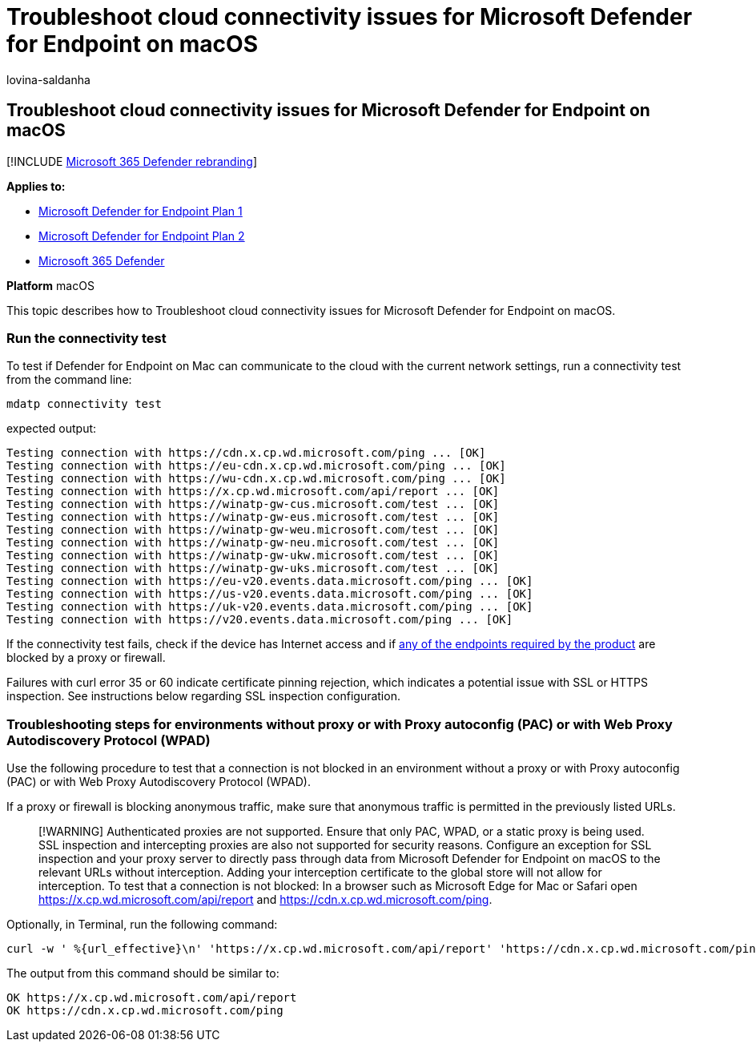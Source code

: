 = Troubleshoot cloud connectivity issues for Microsoft Defender for Endpoint on macOS
:audience: ITPro
:author: lovina-saldanha
:description: This topic describes how to troubleshoot cloud connectivity issues for Microsoft Defender for Endpoint on macOS
:keywords: microsoft, defender, Microsoft Defender for Endpoint, mac, installation, deploy, uninstallation, intune, jamf, macos, catalina, mojave, high sierra
:manager: dansimp
:ms.author: dansimp
:ms.collection: m365-security-compliance
:ms.localizationpriority: medium
:ms.mktglfcycl: deploy
:ms.pagetype: security
:ms.service: microsoft-365-security
:ms.sitesec: library
:ms.subservice: mde
:ms.topic: conceptual
:search.appverid: met150

== Troubleshoot cloud connectivity issues for Microsoft Defender for Endpoint on macOS

[!INCLUDE xref:../../includes/microsoft-defender.adoc[Microsoft 365 Defender rebranding]]

*Applies to:*

* https://go.microsoft.com/fwlink/?linkid=2154037[Microsoft Defender for Endpoint Plan 1]
* https://go.microsoft.com/fwlink/?linkid=2154037[Microsoft Defender for Endpoint Plan 2]
* https://go.microsoft.com/fwlink/?linkid=2118804[Microsoft 365 Defender]

*Platform* macOS

This topic describes how to Troubleshoot cloud connectivity issues for Microsoft Defender for Endpoint on macOS.

=== Run the connectivity test

To test if Defender for Endpoint on Mac can communicate to the cloud with the current network settings, run a connectivity test from the command line:

[,bash]
----
mdatp connectivity test
----

expected output:

[,bash]
----
Testing connection with https://cdn.x.cp.wd.microsoft.com/ping ... [OK]
Testing connection with https://eu-cdn.x.cp.wd.microsoft.com/ping ... [OK]
Testing connection with https://wu-cdn.x.cp.wd.microsoft.com/ping ... [OK]
Testing connection with https://x.cp.wd.microsoft.com/api/report ... [OK]
Testing connection with https://winatp-gw-cus.microsoft.com/test ... [OK]
Testing connection with https://winatp-gw-eus.microsoft.com/test ... [OK]
Testing connection with https://winatp-gw-weu.microsoft.com/test ... [OK]
Testing connection with https://winatp-gw-neu.microsoft.com/test ... [OK]
Testing connection with https://winatp-gw-ukw.microsoft.com/test ... [OK]
Testing connection with https://winatp-gw-uks.microsoft.com/test ... [OK]
Testing connection with https://eu-v20.events.data.microsoft.com/ping ... [OK]
Testing connection with https://us-v20.events.data.microsoft.com/ping ... [OK]
Testing connection with https://uk-v20.events.data.microsoft.com/ping ... [OK]
Testing connection with https://v20.events.data.microsoft.com/ping ... [OK]
----

If the connectivity test fails, check if the device has Internet access and if link:microsoft-defender-endpoint-mac.md#network-connections[any of the endpoints required by the product] are blocked by a proxy or firewall.

Failures with curl error 35 or 60 indicate certificate pinning rejection, which indicates a potential issue with SSL or HTTPS inspection.
See instructions below regarding SSL inspection configuration.

=== Troubleshooting steps for environments without proxy or with Proxy autoconfig (PAC) or with Web Proxy Autodiscovery Protocol (WPAD)

Use the following procedure to test that a connection is not blocked in an environment without a proxy or with Proxy autoconfig (PAC) or with Web Proxy Autodiscovery Protocol (WPAD).

If a proxy or firewall is blocking anonymous traffic, make sure that anonymous traffic is permitted in the previously listed URLs.

____
[!WARNING] Authenticated proxies are not supported.
Ensure that only PAC, WPAD, or a static proxy is being used.
SSL inspection and intercepting proxies are also not supported for security reasons.
Configure an exception for SSL inspection and your proxy server to directly pass through data from Microsoft Defender for Endpoint on macOS to the relevant URLs without interception.
Adding your interception certificate to the global store will not allow for interception.
To test that a connection is not blocked: In a browser such as Microsoft Edge for Mac or Safari open https://x.cp.wd.microsoft.com/api/report and https://cdn.x.cp.wd.microsoft.com/ping.
____

Optionally, in Terminal, run the following command:

[,bash]
----
curl -w ' %{url_effective}\n' 'https://x.cp.wd.microsoft.com/api/report' 'https://cdn.x.cp.wd.microsoft.com/ping'
----

The output from this command should be similar to:

[,bash]
----
OK https://x.cp.wd.microsoft.com/api/report
OK https://cdn.x.cp.wd.microsoft.com/ping
----
